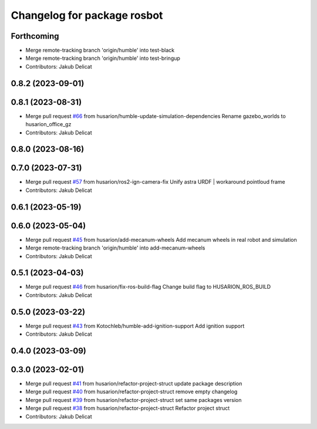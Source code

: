 ^^^^^^^^^^^^^^^^^^^^^^^^^^^^
Changelog for package rosbot
^^^^^^^^^^^^^^^^^^^^^^^^^^^^

Forthcoming
-----------
* Merge remote-tracking branch 'origin/humble' into test-black
* Merge remote-tracking branch 'origin/humble' into test-bringup
* Contributors: Jakub Delicat

0.8.2 (2023-09-01)
------------------

0.8.1 (2023-08-31)
------------------
* Merge pull request `#66 <https://github.com/husarion/rosbot_ros/issues/66>`_ from husarion/humble-update-simulation-dependencies
  Rename gazebo_worlds to husarion_office_gz
* Contributors: Jakub Delicat

0.8.0 (2023-08-16)
------------------

0.7.0 (2023-07-31)
------------------
* Merge pull request `#57 <https://github.com/husarion/rosbot_ros/issues/57>`_ from husarion/ros2-ign-camera-fix
  Unify astra URDF | workaround pointloud frame
* Contributors: Jakub Delicat

0.6.1 (2023-05-19)
------------------

0.6.0 (2023-05-04)
------------------
* Merge pull request `#45 <https://github.com/husarion/rosbot_ros/issues/45>`_ from husarion/add-mecanum-wheels
  Add mecanum wheels in real robot and simulation
* Merge remote-tracking branch 'origin/humble' into add-mecanum-wheels
* Contributors: Jakub Delicat

0.5.1 (2023-04-03)
------------------
* Merge pull request `#46 <https://github.com/husarion/rosbot_ros/issues/46>`_ from husarion/fix-ros-build-flag
  Change build flag to HUSARION_ROS_BUILD
* Contributors: Jakub Delicat

0.5.0 (2023-03-22)
------------------
* Merge pull request `#43 <https://github.com/husarion/rosbot_ros/issues/43>`_ from Kotochleb/humble-add-ignition-support
  Add ignition support
* Contributors: Jakub Delicat

0.4.0 (2023-03-09)
------------------

0.3.0 (2023-02-01)
------------------
* Merge pull request `#41 <https://github.com/husarion/rosbot_ros/issues/41>`_ from husarion/refactor-project-struct
  update package description
* Merge pull request `#40 <https://github.com/husarion/rosbot_ros/issues/40>`_ from husarion/refactor-project-struct
  remove empty changelog
* Merge pull request `#39 <https://github.com/husarion/rosbot_ros/issues/39>`_ from husarion/refactor-project-struct
  set same packages version
* Merge pull request `#38 <https://github.com/husarion/rosbot_ros/issues/38>`_ from husarion/refactor-project-struct
  Refactor project struct
* Contributors: Jakub Delicat
